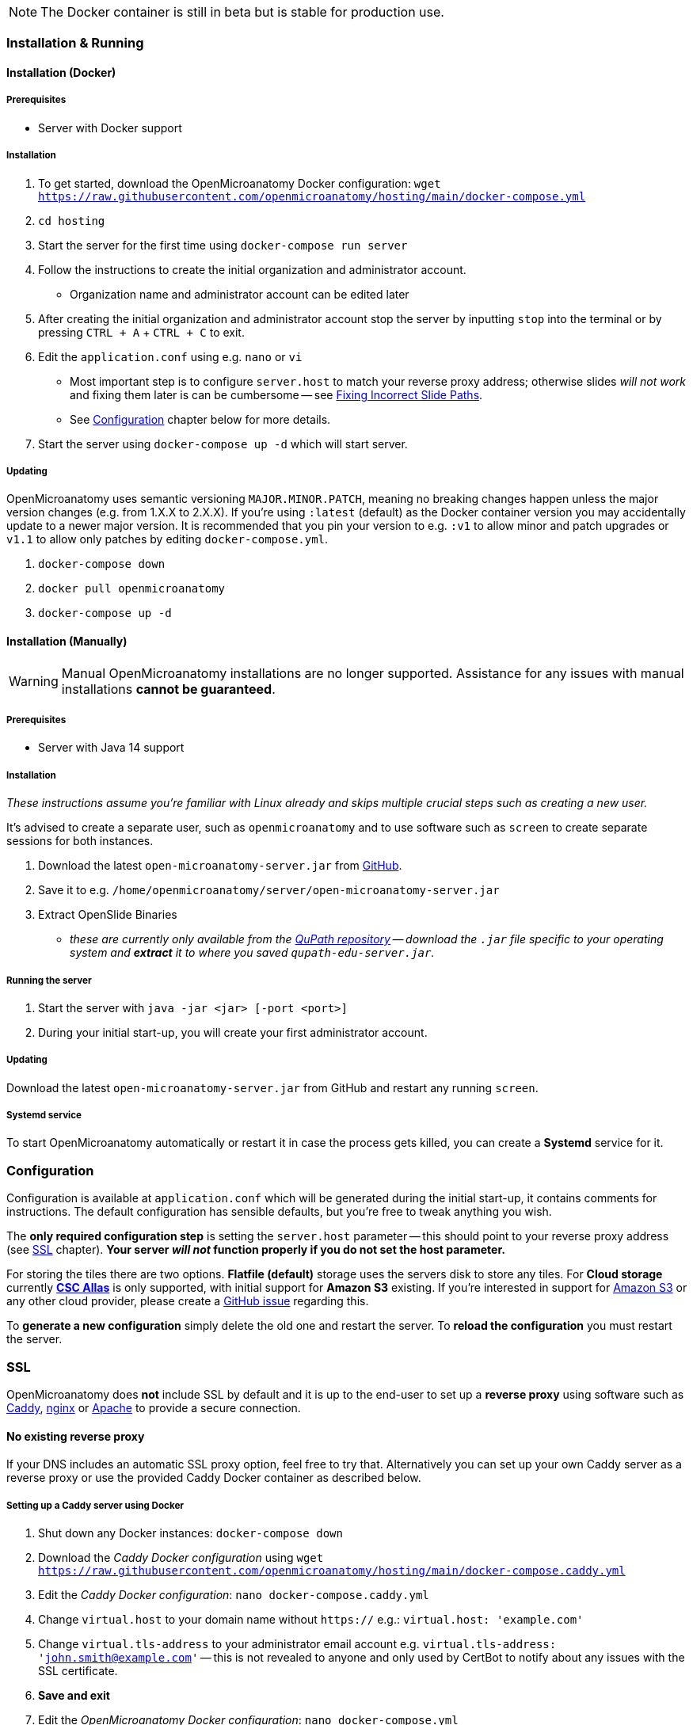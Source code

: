 NOTE: The Docker container is still in beta but is stable for production use.

=== Installation & Running

==== Installation (Docker)

===== Prerequisites

- Server with Docker support

===== Installation

1. To get started, download the OpenMicroanatomy Docker configuration: `wget https://raw.githubusercontent.com/openmicroanatomy/hosting/main/docker-compose.yml`
3. `cd hosting`
2. Start the server for the first time using `docker-compose run server`
3. Follow the instructions to create the initial organization and administrator account.
    - Organization name and administrator account can be edited later
4. After creating the initial organization and administrator account stop the server by inputting `stop` into the terminal or by pressing `CTRL + A` + `CTRL + C` to exit.
5. Edit the `application.conf` using e.g. `nano` or `vi`
    - Most important step is to configure `server.host` to match your reverse proxy address; otherwise slides _will not work_ and fixing them later is can be cumbersome -- see <<Fixing Incorrect Slide Paths>>.
    - See <<Configuration>> chapter below for more details.
6. Start the server using `docker-compose up -d` which will start server.

===== Updating

OpenMicroanatomy uses semantic versioning `MAJOR.MINOR.PATCH`, meaning no breaking changes happen unless the major version changes (e.g. from 1.X.X to 2.X.X). If you're using `:latest` (default) as the Docker container version you may accidentally update to a newer major version. It is recommended that you pin your version to e.g. `:v1` to allow minor and patch upgrades or `v1.1` to allow only patches by editing  `docker-compose.yml`.

1. `docker-compose down`
2. `docker pull openmicroanatomy`
3. `docker-compose up -d`

==== Installation (Manually)

WARNING: Manual OpenMicroanatomy installations are no longer supported. Assistance for any issues with manual installations *cannot be guaranteed*.

===== Prerequisites

- Server with Java 14 support

===== Installation

_These instructions assume you're familiar with Linux already and skips multiple crucial steps such as creating a new user._

It's advised to create a separate user, such as `openmicroanatomy` and to use software such as `screen` to create separate sessions for both instances.

1. Download the latest `open-microanatomy-server.jar` from https://github.com/openmicroanatomy/server/releases[GitHub].
2. Save it to e.g. `/home/openmicroanatomy/server/open-microanatomy-server.jar`
3. Extract OpenSlide Binaries
- _these are currently only available from the https://github.com/qupath/qupath/tree/main/maven/repo/org/openslide/openslide/3.4.1_2[QuPath repository] -- download the `.jar` file specific to your operating system and *extract* it to where you saved `qupath-edu-server.jar`._

===== Running the server

1. Start the server with `java -jar <jar> [-port <port>]`
2. During your initial start-up, you will create your first administrator account.

===== Updating

Download the latest `open-microanatomy-server.jar` from GitHub and restart any running `screen`.

===== Systemd service

To start OpenMicroanatomy automatically or restart it in case the process gets killed, you can create a *Systemd* service for it.

=== Configuration

Configuration is available at `application.conf` which will be generated during the initial start-up, it contains comments for instructions. The default configuration has sensible defaults, but you're free to tweak anything you wish.

The *only required configuration step* is setting the `server.host` parameter -- this should point to your reverse proxy address (see <<SSL>> chapter). *Your server _will not_ function properly if you do not set the host parameter.*

For storing the tiles there are two options. *Flatfile (default)* storage uses the servers disk to store any tiles. For *Cloud storage* currently *https://docs.csc.fi/data/Allas/[CSC Allas]* is only supported, with initial support for *Amazon S3* existing. If you're interested in support for https://aws.amazon.com/s3/[Amazon S3] or any other cloud provider, please create a https://github.com/openmicroanatomy/server/issues[GitHub issue] regarding this.

To *generate a new configuration* simply delete the old one and restart the server. To *reload the configuration* you must restart the server.

=== SSL

OpenMicroanatomy does *not* include SSL by default and it is up to the end-user to set up a *reverse proxy* using software such as https://caddyserver.com/[Caddy], https://www.nginx.com/[nginx] or https://httpd.apache.org/[Apache] to provide a secure connection.

==== No existing reverse proxy

If your DNS includes an automatic SSL proxy option, feel free to try that. Alternatively you can set up your own Caddy server as a reverse proxy or use the provided Caddy Docker container as described below.

===== Setting up a Caddy server using Docker

1. Shut down any Docker instances: `docker-compose down`
2. Download the _Caddy Docker configuration_ using `wget https://raw.githubusercontent.com/openmicroanatomy/hosting/main/docker-compose.caddy.yml`
3. Edit the _Caddy Docker configuration_: `nano docker-compose.caddy.yml`
4. Change `virtual.host` to your domain name without `https://` e.g.: `virtual.host: 'example.com'`
5. Change `virtual.tls-address` to your administrator email account e.g. `virtual.tls-address: 'john.smith@example.com'` -- this is not revealed to anyone and only used by CertBot to notify about any issues with the SSL certificate.
6. **Save and exit **
7. Edit the _OpenMicroanatomy Docker configuration_: `nano docker-compose.yml`
8. Under `ports` change `- '7777:7777'` to `- '127.0.0.1:7777:7777` to prohibit access using insecure HTTP
9. **Save and exit**
10. Run `docker-compose -f docker-compose.yml -f docker-compose.caddy.yml up -D` to restart server
11. *Done*: OpenMicroanatomy should be accessible via `https://example.com`

==== Existing reverse proxy

Configure your existing Apache / nginx server to behave as a reverse proxy for OpenMicroanatomy.

Below is an example nginx reverse proxy configuration using https://certbot.eff.org/[Certbot].

```
server {
    server_name open.microanatomy.server;

    access_log /var/log/nginx/reverse-access.log;
    error_log /var/log/nginx/reverse-error.log;

    include /etc/nginx/conf/proxy.conf;

    location / {
        proxy_pass http://127.0.0.1:7777;
    }

    listen [::]:443 ssl;
    listen 443 ssl;
    ssl_certificate /etc/letsencrypt/live/open.microanatomy.server/fullchain.pem;
    ssl_certificate_key /etc/letsencrypt/live/open.microanatomy.server/privkey.pem;
    include /etc/letsencrypt/options-ssl-nginx.conf;
    ssl_dhparam /etc/letsencrypt/ssl-dhparams.pem;
}

server {
    if ($host = open.microanatomy.server) {
        return 301 https://$host$request_uri;
    }

    listen 80;
    listen [::]:80;

    server_name open.microanatomy.server;
    return 404;
}
```

=== Troubleshooting

==== Fixing Incorrect Slide Paths

Uploading slides with an incorrect `server.path` inside `application.conf` will result in QuPath and OpenMicroanatomy Cloud not knowing where the slides are actually stored and making them inaccessible. The `server.path` is encoded within each slides `.properties` file when uploaded, thus requiring them to be manually updated if the `server.path` is changed.

To check for any incorrect paths run the following command in the server root directory.

`cd slides && cat *.properties || grep "<your previous server.path>"`

---

1. Backup slides: `cp -R slides slides-backup`
2. Switch to slides directory: `cd slides`
3. Perform a Search & Replace: `sed -i -- 's/<previous server.path>/<new server.path>/g' *`
4. Validate that all instances have been replaced: `cat *.properties || grep "<your previous server.path>"``

=== HTTP API

OpenMicroanatomy Server includes a *REST API* -- documentation is available https://demo.edu.qupath.yli-hallila.fi/swagger[here].
